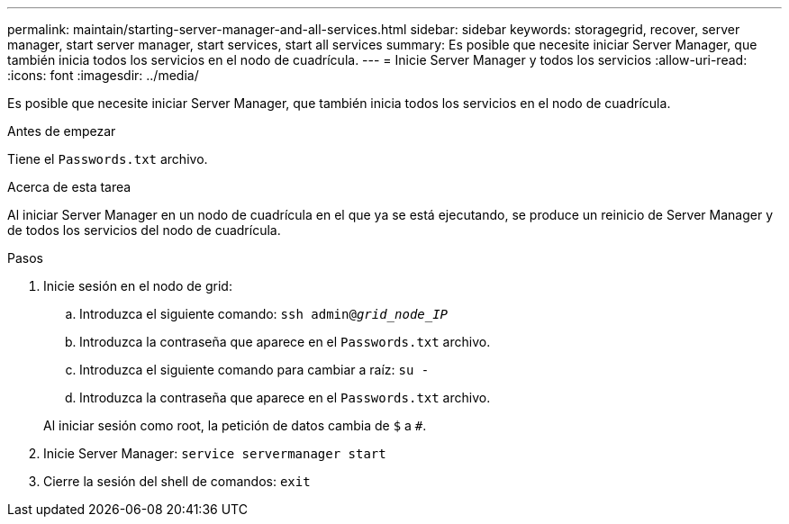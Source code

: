 ---
permalink: maintain/starting-server-manager-and-all-services.html 
sidebar: sidebar 
keywords: storagegrid, recover, server manager, start server manager, start services, start all services 
summary: Es posible que necesite iniciar Server Manager, que también inicia todos los servicios en el nodo de cuadrícula. 
---
= Inicie Server Manager y todos los servicios
:allow-uri-read: 
:icons: font
:imagesdir: ../media/


[role="lead"]
Es posible que necesite iniciar Server Manager, que también inicia todos los servicios en el nodo de cuadrícula.

.Antes de empezar
Tiene el `Passwords.txt` archivo.

.Acerca de esta tarea
Al iniciar Server Manager en un nodo de cuadrícula en el que ya se está ejecutando, se produce un reinicio de Server Manager y de todos los servicios del nodo de cuadrícula.

.Pasos
. Inicie sesión en el nodo de grid:
+
.. Introduzca el siguiente comando: `ssh admin@_grid_node_IP_`
.. Introduzca la contraseña que aparece en el `Passwords.txt` archivo.
.. Introduzca el siguiente comando para cambiar a raíz: `su -`
.. Introduzca la contraseña que aparece en el `Passwords.txt` archivo.


+
Al iniciar sesión como root, la petición de datos cambia de `$` a `#`.

. Inicie Server Manager: `service servermanager start`
. Cierre la sesión del shell de comandos: `exit`

